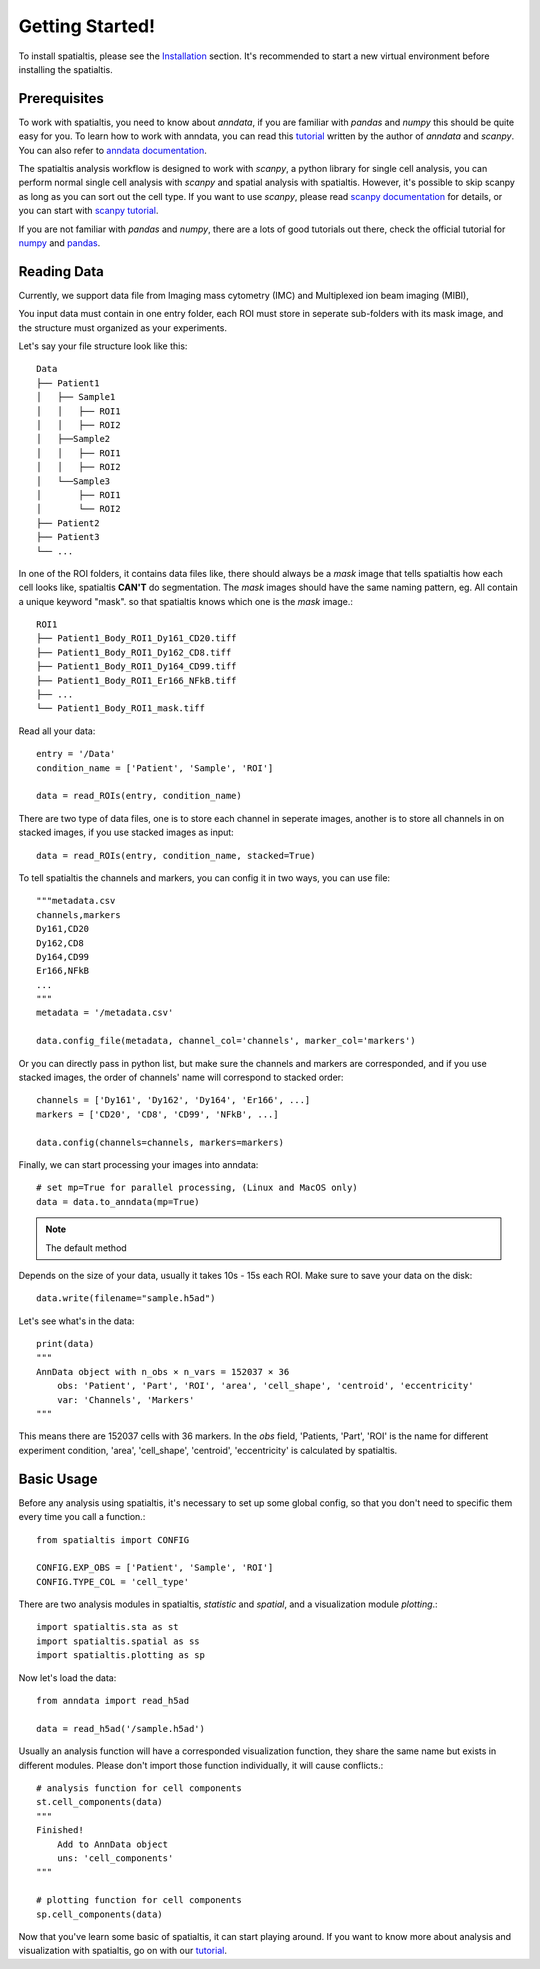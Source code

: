 Getting Started!
=================

To install spatialtis, please see the `Installation <installation.rst>`_ section. It's recommended to start a new virtual environment before installing the spatialtis.

Prerequisites
-------------

To work with spatialtis, you need to know about `anndata`, if you are familiar with `pandas` and `numpy` this should be quite easy for you. To learn how to work with anndata, you can read this `tutorial <https://falexwolf.de/blog/171223_AnnData_indexing_views_HDF5-backing/>`_ written by the author of `anndata` and `scanpy`. You can also refer to `anndata documentation <https://anndata.readthedocs.io/en/stable/>`_.

The spatialtis analysis workflow is designed to work with `scanpy`, a python library for single cell analysis, you can perform normal single cell analysis with `scanpy` and spatial analysis with spatialtis. However, it's possible to skip scanpy as long as you can sort out the cell type. If you want to use `scanpy`, please read `scanpy documentation <https://icb-scanpy.readthedocs-hosted.com/en/stable/>`_ for details, or you can start with `scanpy tutorial <https://scanpy-tutorials.readthedocs.io/en/latest/index.html>`_.

If you are not familiar with `pandas` and `numpy`, there are a lots of good tutorials out there, check the official tutorial for `numpy <https://numpy.org/devdocs/user/quickstart.html>`_ and `pandas <https://pandas.pydata.org/pandas-docs/stable/getting_started/tutorials.html>`_.


Reading Data
------------

Currently, we support data file from Imaging mass cytometry (IMC) and Multiplexed ion beam imaging (MIBI),

You input data must contain in one entry folder, each ROI must store in seperate sub-folders with its mask image, and the structure must organized as your experiments.

Let's say your file structure look like this::

            Data
            ├── Patient1
            │   ├── Sample1
            │   │   ├── ROI1
            │   │   ├── ROI2
            │   ├──Sample2
            │   │   ├── ROI1
            │   │   ├── ROI2
            │   └──Sample3
            │       ├── ROI1
            │       └── ROI2
            ├── Patient2
            ├── Patient3
            └── ...

In one of the ROI folders, it contains data files like, there should always be a `mask` image that tells spatialtis how each cell looks like, spatialtis **CAN'T** do segmentation. The `mask` images should have the same naming pattern, eg. All contain a unique keyword "mask". so that spatialtis knows which one is the `mask` image.::

    ROI1
    ├── Patient1_Body_ROI1_Dy161_CD20.tiff
    ├── Patient1_Body_ROI1_Dy162_CD8.tiff
    ├── Patient1_Body_ROI1_Dy164_CD99.tiff
    ├── Patient1_Body_ROI1_Er166_NFkB.tiff
    ├── ...
    └── Patient1_Body_ROI1_mask.tiff


Read all your data::

    entry = '/Data'
    condition_name = ['Patient', 'Sample', 'ROI']

    data = read_ROIs(entry, condition_name)

There are two type of data files, one is to store each channel in seperate images, another is to store all channels in on stacked images, if you use stacked images as input::

    data = read_ROIs(entry, condition_name, stacked=True)

To tell spatialtis the channels and markers, you can config it in two ways, you can use file::

    """metadata.csv
    channels,markers
    Dy161,CD20
    Dy162,CD8
    Dy164,CD99
    Er166,NFkB
    ...
    """
    metadata = '/metadata.csv'

    data.config_file(metadata, channel_col='channels', marker_col='markers')

Or you can directly pass in python list, but make sure the channels and markers are corresponded, and if you use stacked images, the order of channels' name will correspond to stacked order::

    channels = ['Dy161', 'Dy162', 'Dy164', 'Er166', ...]
    markers = ['CD20', 'CD8', 'CD99', 'NFkB', ...]

    data.config(channels=channels, markers=markers)

Finally, we can start processing your images into anndata::

    # set mp=True for parallel processing, (Linux and MacOS only)
    data = data.to_anndata(mp=True)

.. note::
    The default method

Depends on the size of your data, usually it takes 10s - 15s each ROI. Make sure to save your data on the disk::

    data.write(filename="sample.h5ad")

Let's see what's in the data::

    print(data)
    """
    AnnData object with n_obs × n_vars = 152037 × 36
        obs: 'Patient', 'Part', 'ROI', 'area', 'cell_shape', 'centroid', 'eccentricity'
        var: 'Channels', 'Markers'
    """

This means there are 152037 cells with 36 markers. In the `obs` field, 'Patients, 'Part', 'ROI' is the name for different
experiment condition, 'area', 'cell_shape', 'centroid', 'eccentricity' is calculated by spatialtis.


Basic Usage
--------------------------

Before any analysis using spatialtis, it's necessary to set up some global config, so that you don't need to specific them every time you call a function.::

    from spatialtis import CONFIG

    CONFIG.EXP_OBS = ['Patient', 'Sample', 'ROI']
    CONFIG.TYPE_COL = 'cell_type'


There are two analysis modules in spatialtis, `statistic` and `spatial`, and a visualization module `plotting`.::

    import spatialtis.sta as st
    import spatialtis.spatial as ss
    import spatialtis.plotting as sp

Now let's load the data::

    from anndata import read_h5ad

    data = read_h5ad('/sample.h5ad')

Usually an analysis function will have a corresponded visualization function, they share the same name but exists in different modules. Please don't import those function individually, it will cause conflicts.::

    # analysis function for cell components
    st.cell_components(data)
    """
    Finished!
        Add to AnnData object
        uns: 'cell_components'
    """

    # plotting function for cell components
    sp.cell_components(data)

Now that you've learn some basic of spatialtis, it can start playing around. If you want to know more about analysis and
visualization with spatialtis, go on with our `tutorial <tutorial>`_.



